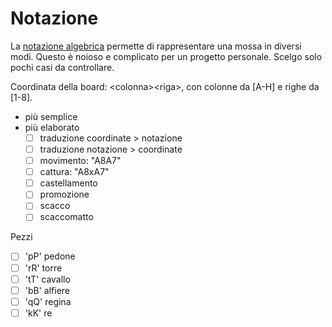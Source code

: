 * Notazione

La [[https://en.wikipedia.org/wiki/Algebraic_notation_(chess)][notazione algebrica]] permette di rappresentare una mossa in diversi modi.
Questo è noioso e complicato per un progetto personale. Scelgo solo pochi casi
da controllare.

Coordinata della board: <colonna><riga>, con colonne da [A-H] e righe da [1-8].

- più semplice
- più elaborato
  - [ ] traduzione coordinate > notazione
  - [ ] traduzione notazione > coordinate
  - [ ] movimento: "A8A7"
  - [ ] cattura: "A8xA7"
  - [ ] castellamento
  - [ ] promozione
  - [ ] scacco
  - [ ] scaccomatto

Pezzi

- [ ] 'pP' pedone
- [ ] 'rR' torre
- [ ] 'tT' cavallo
- [ ] 'bB' alfiere
- [ ] 'qQ' regina
- [ ] 'kK' re

